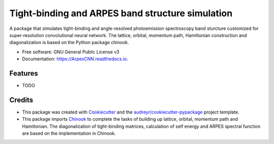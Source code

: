 ===================
Tight-binding and ARPES band structure simulation
===================


.. image:: https://img.shields.io/pypi/v/ArpesCNN.svg
        :target: https://pypi.python.org/pypi/ArpesCNN

.. image:: https://img.shields.io/travis/avdfo/ArpesCNN.svg
        :target: https://travis-ci.com/avdfo/ArpesCNN

.. image:: https://readthedocs.org/projects/ArpesCNN/badge/?version=latest
        :target: https://ArpesCNN.readthedocs.io/en/latest/?version=latest
        :alt: Documentation Status




A package that simulates tight-binding and angle-resolved photoemission spectroscopy band sturcture customized for super-resolution convolutional neural network. The lattice, orbital, momentum path, Hamiltonian construction and diagonalization is based on the Python package chinook.


* Free software: GNU General Public License v3
* Documentation: https://ArpesCNN.readthedocs.io.


Features
--------

* TODO

Credits
-------

* This package was created with Cookiecutter_ and the `audreyr/cookiecutter-pypackage`_ project template.
* This package imports Chinook_ to complete the tasks of building up lattice, orbital, momentum path and Hamiltonian. The diagonalization of tight-binding matrices, calculation of  self energy and ARPES spectral function are based on the implementation in Chinook.

.. _Cookiecutter: https://github.com/audreyr/cookiecutter
.. _`audreyr/cookiecutter-pypackage`: https://github.com/audreyr/cookiecutter-pypackage
.. _Chinook: https://chinookpy.readthedocs.io/en/latest/introduction.html
